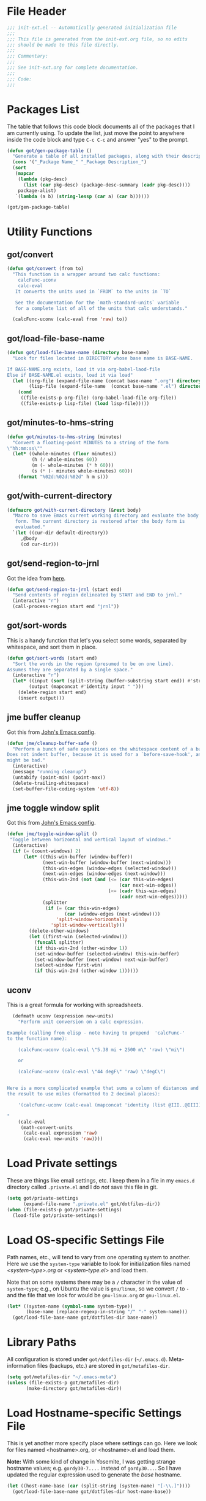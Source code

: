 * File Header
#+BEGIN_SRC emacs-lisp :padline no
  ;;; init-ext.el -- Automatically generated initialization file
  ;;;
  ;;; This file is generated from the init-ext.org file, so no edits
  ;;; should be made to this file directly.
  ;;;
  ;;; Commentary:
  ;;;
  ;;; See init-ext.org for complete documentation.
  ;;;
  ;;; Code:
  ;;;

#+END_SRC

* Packages List

The table that follows this code block documents all of the packages
that I am currently using.  To update the list, just move the point
to anywhere inside the code block and type ~C-c C-c~ and answer "yes"
to the prompt.


#+BEGIN_SRC emacs-lisp :tangle no
  (defun got/gen-package-table ()
    "Generate a table of all installed packages, along with their descriptions"
    (cons '("_Package Name_" "_Package Description_")
    (sort
     (mapcar
      (lambda (pkg-desc)
        (list (car pkg-desc) (package-desc-summary (cadr pkg-desc))))
      package-alist)
     `(lambda (a b) (string-lessp (car a) (car b))))))

  (got/gen-package-table)
#+END_SRC

#+RESULTS:
| _Package Name_                  | _Package Description_                                                              |
| ac-geiser                       | Auto-complete backend for geiser                                                   |
| ac-slime                        | An auto-complete source using slime completions                                    |
| adoc-mode                       | a major-mode for editing AsciiDoc files in Emacs                                   |
| ansi                            | Turn string into ansi strings                                                      |
| async                           | Asynchronous processing in Emacs                                                   |
| auto-compile                    | automatically compile Emacs Lisp libraries                                         |
| auto-complete                   | Auto Completion for GNU Emacs                                                      |
| bind-key                        | A simple way to manage personal keybindings                                        |
| cask                            | Cask: Project management for Emacs package development                             |
| cider                           | Clojure Interactive Development Environment that Rocks                             |
| clojure-cheatsheet              | The Clojure Cheatsheet for Emacs                                                   |
| clojure-mode                    | Major mode for Clojure code                                                        |
| clojure-mode-extra-font-locking | Extra font-locking for Clojure mode                                                |
| clojure-snippets                | Yasnippets for clojure                                                             |
| color-theme-sanityinc-tomorrow  | A version of Chris Kempson's "tomorrow" themes                                     |
| company                         | Modular text completion framework                                                  |
| concurrent                      | Concurrent utility functions for emacs lisp                                        |
| creole                          | A parser for the Creole Wiki language                                              |
| ctable                          | Table component for Emacs Lisp                                                     |
| dash                            | A modern list library for Emacs                                                    |
| db                              | A database for EmacsLisp                                                           |
| deferred                        | Simple asynchronous functions for emacs lisp                                       |
| diminish                        | Diminished modes are minor modes with no modeline display                          |
| drag-stuff                      | Drag stuff (lines, words, region, etc...) around                                   |
| edit-server                     | server that responds to edit requests from Chrome                                  |
| elnode                          | The Emacs webserver.                                                               |
| epc                             | A RPC stack for the Emacs Lisp                                                     |
| epic                            | Evernote Picker for Cocoa Emacs                                                    |
| epl                             | Emacs Package Library                                                              |
| erlang                          | Erlang major mode                                                                  |
| exec-path-from-shell            | Get environment variables such as $PATH from the shell                             |
| expand-region                   | Increase selected region by semantic units.                                        |
| f                               | Modern API for working with files and directories                                  |
| faceup                          | Markup language for faces and font-lock regression testing                         |
| fakir                           | fakeing bits of Emacs                                                              |
| flx                             | fuzzy matching with good sorting                                                   |
| flx-ido                         | flx integration for ido                                                            |
| flycheck                        | On-the-fly syntax checking                                                         |
| flycheck-cask                   | Cask support in Flycheck                                                           |
| flycheck-clojure                | Flycheck: Clojure support                                                          |
| flycheck-pos-tip                | Display Flycheck errors in GUI tooltips                                            |
| flymake-easy                    | Helpers for easily building flymake checkers                                       |
| fsm                             | state machine library                                                              |
| geiser                          | GNU Emacs and Scheme talk to each other                                            |
| ghub                            | Minuscule client libraries for Git forge APIs.                                     |
| git-commit                      | Edit Git commit messages                                                           |
| gmail-message-mode              | A major-mode for editing gmail messages using markdown syntax.                     |
| go-complete                     | Native code completion for Go                                                      |
| go-mode                         | Major mode for the Go programming language                                         |
| graphql                         | GraphQL utilities                                                                  |
| graphviz-dot-mode               | Mode for the dot-language used by graphviz (att).                                  |
| guru-mode                       | Become an Emacs guru                                                               |
| ham-mode                        | Html As Markdown. Transparently edit an html file using markdown                   |
| handlebars-mode                 | A major mode for editing Handlebars files.                                         |
| haskell-mode                    | A Haskell editing mode                                                             |
| helm                            | Helm is an Emacs incremental and narrowing framework                               |
| helm-core                       | Development files for Helm                                                         |
| html-to-markdown                | HTML to Markdown converter written in Emacs-lisp.                                  |
| htmlize                         | Convert buffer text and decorations to HTML.                                       |
| hydra                           | Make bindings that stick around.                                                   |
| idle-highlight-mode             | highlight the word the point is on                                                 |
| ido-completing-read+            | A completing-read-function using ido                                               |
| ido-ubiquitous                  | Use ido (nearly) everywhere.                                                       |
| ido-vertical-mode               | Makes ido-mode display vertically.                                                 |
| jabber                          | A Jabber client for Emacs.                                                         |
| jedi                            | a Python auto-completion for Emacs                                                 |
| jedi-core                       | Common code of jedi.el and company-jedi.el                                         |
| json-reformat                   | Reformatting tool for JSON                                                         |
| jsx-mode                        | major mode for JSX                                                                 |
| kv                              | key/value data structure functions                                                 |
| let-alist                       | Easily let-bind values of an assoc-list by their names                             |
| macrostep                       | interactive macro expander                                                         |
| magit                           | A Git porcelain inside Emacs.                                                      |
| magit-popup                     | Define prefix-infix-suffix command combos                                          |
| markdown-mode                   | Major mode for Markdown-formatted text                                             |
| markdown-mode+                  | extra functions for markdown-mode                                                  |
| markup-faces                    | collection of faces for markup language modes                                      |
| memoize                         | Memoization functions                                                              |
| multiple-cursors                | Multiple cursors for Emacs.                                                        |
| noflet                          | locally override functions                                                         |
| nyan-mode                       | Nyan Cat shows position in current buffer in mode-line.                            |
| oauth2                          | OAuth 2.0 Authorization Protocol                                                   |
| org                             | Outline-based notes management and organizer                                       |
| org-octopress                   | Compose octopress articles using org-mode.                                         |
| orglue                          | more functionality to org-mode.                                                    |
| p4                              | Simple Perforce-Emacs Integration                                                  |
| package-build                   | Tools for assembling a package archive                                             |
| packed                          | package manager agnostic Emacs Lisp package utilities                              |
| pallet                          | A package management tool for Emacs, using Cask.                                   |
| paradox                         | A modern Packages Menu. Colored, with package ratings, and customizable.           |
| pkg-info                        | Information about packages                                                         |
| popup                           | Visual Popup User Interface                                                        |
| popwin                          | Popup Window Manager.                                                              |
| pos-tip                         | Show tooltip at point                                                              |
| prodigy                         | Manage external services from within Emacs                                         |
| projectile                      | Manage and navigate projects in Emacs easily                                       |
| python-environment              | virtualenv API for Emacs Lisp                                                      |
| queue                           | Queue data structure                                                               |
| racket-mode                     | Major mode for Racket language.                                                    |
| react-snippets                  | Yasnippets for React                                                               |
| request                         | Compatible layer for URL request in Emacs                                          |
| request-deferred                | Wrap request.el by deferred                                                        |
| restclient                      | An interactive HTTP client for Emacs                                               |
| s                               | The long lost Emacs string manipulation library.                                   |
| seq                             | Sequence manipulation functions                                                    |
| sesman                          | Generic Session Manager                                                            |
| shen-elisp                      | Shen implementation in Elisp                                                       |
| shen-mode                       | Utilities for working with Shen code.                                              |
| shut-up                         | Shut up would you!                                                                 |
| slime                           | Superior Lisp Interaction Mode for Emacs                                           |
| smartparens                     | Automatic insertion, wrapping and paredit-like navigation with user defined pairs. |
| smex                            | M-x interface with Ido-style fuzzy matching.                                       |
| spinner                         | Add spinners and progress-bars to the mode-line for ongoing operations             |
| srv                             | perform SRV DNS requests                                                           |
| treepy                          | Generic tree traversal tools                                                       |
| twittering-mode                 | Major mode for Twitter                                                             |
| undo-tree                       | Treat undo history as a tree                                                       |
| use-package                     | A configuration macro for simplifying your .emacs                                  |
| web                             | useful HTTP client                                                                 |
| web-mode                        | major mode for editing web templates                                               |
| which-key                       | Display available keybindings in popup                                             |
| with-editor                     | Use the Emacsclient as $EDITOR                                                     |
| yaml-mode                       | Major mode for editing YAML files                                                  |
| yasnippet                       | Yet another snippet extension for Emacs.                                           |

* Utility Functions
** got/convert

#+BEGIN_SRC emacs-lisp
  (defun got/convert (from to)
    "This function is a wrapper around two calc functions:
      calcFunc-uconv
      calc-eval
     It converts the units used in `FROM` to the units in `TO`

     See the documentation for the `math-standard-units` variable
     for a complete list of all of the units that calc understands."

    (calcFunc-uconv (calc-eval from 'raw) to))
#+END_SRC
** got/load-file-base-name

#+BEGIN_SRC emacs-lisp
  (defun got/load-file-base-name (directory base-name)
    "Look for files located in DIRECTORY whose base name is BASE-NAME.

  If BASE-NAME.org exists, load it via org-babel-laod-file
  Else if BASE-NAME.el exists, load it via load"
    (let ((org-file (expand-file-name (concat base-name ".org") directory))
          (lisp-file (expand-file-name  (concat base-name ".el") directory)))
      (cond
       ((file-exists-p org-file) (org-babel-load-file org-file))
       ((file-exists-p lisp-file) (load lisp-file)))))

#+END_SRC

** got/minutes-to-hms-string

#+BEGIN_SRC emacs-lisp
  (defun got/minutes-to-hms-string (minutes)
    "Convert a floating-point MINUTES to a string of the form
  \"hh:mm:ss\""
    (let* ((whole-minutes (floor minutes))
           (h (/ whole-minutes 60))
           (m (- whole-minutes (* h 60)))
           (s (* (- minutes whole-minutes) 60)))
      (format "%02d:%02d:%02d" h m s)))

#+END_SRC

** got/with-current-directory

#+BEGIN_SRC emacs-lisp
  (defmacro got/with-current-directory (&rest body)
    "Macro to save Emacs current working directory and evaluate the body
     form. The current directory is restored after the body form is
     evaluated."
    `(let ((cur-dir default-directory))
       ,@body
       (cd cur-dir)))

#+END_SRC

** got/send-region-to-jrnl

Got the idea from [[http://ericjmritz.name/2014/06/30/send-emacs-buffer-to-jrnl/][here]].

#+BEGIN_SRC emacs-lisp
  (defun got/send-region-to-jrnl (start end)
    "Send contents of region delineated by START and END to jrnl."
    (interactive "r")
    (call-process-region start end "jrnl"))
#+END_SRC

** got/sort-words

This is a handy function that let's you select some words, separated
by whitespace, and sort them in place.

#+BEGIN_SRC emacs-lisp
(defun got/sort-words (start end)
  "Sort the words in the region (presumed to be on one line).
Assumes they are separated by a single space."
  (interactive "r")
  (let* ((input (sort (split-string (buffer-substring start end)) #'string-lessp))
        (output (mapconcat #'identity input " ")))
    (delete-region start end)
    (insert output)))
#+END_SRC

** jme buffer cleanup

Got this from [[https://github.com/jeastman/emacs.d/blob/master/init-ext.org][John's Emacs config]].

#+BEGIN_SRC emacs-lisp
  (defun jme/cleanup-buffer-safe ()
    "Perform a bunch of safe operations on the whitespace content of a buffer.
  Does not indent buffer, because it is used for a `before-save-hook', and that
  might be bad."
    (interactive)
    (message "running cleanup")
    (untabify (point-min) (point-max))
    (delete-trailing-whitespace)
    (set-buffer-file-coding-system 'utf-8))
#+END_SRC

** jme toggle window split

Got this from [[https://github.com/jeastman/emacs.d/blob/master/init-ext.org][John's Emacs config]].

#+BEGIN_SRC emacs-lisp
(defun jme/toggle-window-split ()
 "Toggle between horizontal and vertical layout of windows."
  (interactive)
  (if (= (count-windows) 2)
      (let* ((this-win-buffer (window-buffer))
             (next-win-buffer (window-buffer (next-window)))
             (this-win-edges (window-edges (selected-window)))
             (next-win-edges (window-edges (next-window)))
             (this-win-2nd (not (and (<= (car this-win-edges)
                                         (car next-win-edges))
                                     (<= (cadr this-win-edges)
                                         (cadr next-win-edges)))))
             (splitter
              (if (= (car this-win-edges)
                     (car (window-edges (next-window))))
                  'split-window-horizontally
                'split-window-vertically)))
        (delete-other-windows)
        (let ((first-win (selected-window)))
          (funcall splitter)
          (if this-win-2nd (other-window 1))
          (set-window-buffer (selected-window) this-win-buffer)
          (set-window-buffer (next-window) next-win-buffer)
          (select-window first-win)
          (if this-win-2nd (other-window 1))))))
#+END_SRC

** uconv

This is a great formula for working with spreadsheets.

#+BEGIN_SRC emacs-lisp
  (defmath uconv (expression new-units)
    "Perform unit conversion on a calc expression.

Example (calling from elisp - note having to prepend  'calcFunc-'
to the function name):

    (calcFunc-uconv (calc-eval \"5.38 mi + 2500 m\" 'raw) \"mi\")

    or

    (calcFunc-uconv (calc-eval \"44 degF\" 'raw) \"degC\")


Here is a more complicated example that sums a column of distances and converts
the result to use miles (formatted to 2 decimal places):

    '(calcFunc-uconv (calc-eval (mapconcat 'identity (list @III..@IIII) \" + \") 'raw) \"mi\");%.2f mi

"
    (calc-eval
     (math-convert-units
      (calc-eval expression 'raw)
      (calc-eval new-units 'raw))))
#+END_SRC

* Load Private settings

These are things like email settings, etc.  I keep them in a file in my
~emacs.d~ directory called ~.private.el~ and I do /not/ save this file in git.

#+BEGIN_SRC emacs-lisp
(setq got/private-settings
      (expand-file-name ".private.el" got/dotfiles-dir))
(when (file-exists-p got/private-settings)
  (load-file got/private-settings))
#+END_SRC

* Load OS-specific Settings File

Path names, etc., will tend to vary from one operating system to
another.  Here we use the =system-type= variable to look for
initialization files named /<system-type>.org/ or /<system-type.el>/
and load them.

Note that on some systems there may be a ~/~ character in the value of
=system-type=; e.g., on Ubuntu the value is ~gnu/linux~, so we convert ~/~ to ~-~
and the file that we look for would be ~gnu-linux.org~ or ~gnu-linux.el~.

#+BEGIN_SRC emacs-lisp
  (let* ((system-name (symbol-name system-type))
         (base-name (replace-regexp-in-string "/" "-" system-name)))
    (got/load-file-base-name got/dotfiles-dir base-name))

#+END_SRC

* Library Paths

All configuration is stored under =got/dotfiles-dir= (=~/.emacs.d=).
Meta-information files (backups, etc.) are stored in =got/metafiles-dir=.

#+BEGIN_SRC emacs-lisp
(setq got/metafiles-dir "~/.emacs-meta")
(unless (file-exists-p got/metafiles-dir)
       (make-directory got/metafiles-dir))
#+END_SRC
* Load Hostname-specific Settings File

This is yet another more specify place where settings can
go. Here we look for files named <hostname>.org, or <hostname>.el
and load them.

*Note:* With some kind of change in Yosemite, I was getting strange
hostname values; e.g. =gordy30-7....= instead of =gordy30...=.  So I
have updated the regular expression used to generate the /base/
hostname.


#+BEGIN_SRC emacs-lisp
  (let ((host-name-base (car (split-string (system-name) "[-\\.]"))))
    (got/load-file-base-name got/dotfiles-dir host-name-base))
#+END_SRC

* Custom Settings File

Here I am specifying an alternate location for any custom settings.  This
helps keep my ~init.el~ file cleaner.

#+BEGIN_SRC emacs-lisp
(setq custom-file (expand-file-name "custom.el" got/metafiles-dir))
#+END_SRC

* Additional Paths

Add all top-level directories in =got/dotfiles-dir= to the load path.

#+BEGIN_SRC emacs-lisp
  (let ((default-directory user-emacs-directory))
    (normal-top-level-add-subdirs-to-load-path))
#+END_SRC

* Meta-Information

These variables are used to configure where other services store various files that
they create.

| Variable Name             | Description                                      |
|---------------------------+--------------------------------------------------|
| got/meta-backup           | Location for backup files                        |
| got/auto-save-prefix      | Location for autosave files                      |
| got/themes-dir            | Location for my custom themes                    |
| got/meta-ido              | file where id state is saved between invocations |
| got/ac-comphist-file      | path to the auto complete history file           |
| got/meta-recent           | where to store list of recently visited files    |
| got/jabber-history        | Where jabber stores its message history          |
| got/jabber-avatar-cache   | where jabber caches its avatar images            |
| got/mc-list-file          | where multiple-cursors tracks preferences        |
| got/bookmark-default-file | where Emacs Booksmarks are stored                |
| got/eshell-directory-name | Where eshell stores control files                |



#+BEGIN_SRC emacs-lisp
  (defvar got/meta-backup
    (expand-file-name "backups" got/metafiles-dir)
    "Location of backup files")
  (defvar got/auto-save-prefix
    (expand-file-name "autosaves/saves-" got/metafiles-dir)
    "Locations of autosave files")
  (defvar got/themes-dir
    (expand-file-name "themes" got/dotfiles-dir)
    "Location for my custom themes")
  (defvar got/vendor-dir
    (expand-file-name "vendor" got/dotfiles-dir)
    "Location for elisp code that is not from the repos")
  (defvar got/meta-ido
    (expand-file-name "ido.last" got/metafiles-dir)
    "file where id state is saved between invocations")
  (defvar got/meta-recent
    (expand-file-name "recent" got/metafiles-dir)
    "where to store list of recently visited files")
  (defvar got/jabber-history
    (expand-file-name "jabber-history" got/metafiles-dir)
    "where jabber should store its history files")
  (defvar got/jabber-avatar-cache
    (expand-file-name "jabber-avatar-cache" got/metafiles-dir)
    "where jabber should store its avatar cache files")
  (defvar got/mc-list-file
    (expand-file-name "mc-lists.el" got/metafiles-dir)
    "where multiple-cursors tracks preferences")
  (defvar got/bookmark-default-file
    (expand-file-name "bookmarks" got/metafiles-dir)
    "where Emacs stores its bookmarks file")
  (defvar got/eshell-directory-name
    (expand-file-name "eshell/" got/metafiles-dir)
    "where Emacs stores its bookmarks file")

#+END_SRC

* General Emacs Configuration
** Bind-Key
Require ~bind-key~ early so we can use it when configuring
other packages.

#+BEGIN_SRC emacs-lisp
(require 'bind-key)
#+END_SRC
** Alarm Bell

The bell rings whenever (ding) is called.  Here we make if flash the frame
rather than make a sound (which I find annoying).

#+BEGIN_SRC emacs-lisp
(setq visible-bell t)
#+END_SRC

** Autocompile

#+BEGIN_SRC emacs-lisp
(when (require 'auto-compile nil 'noerror)
    (auto-compile-on-load-mode))


#+END_SRC

** Automatic indentation

Using ~C-j~ instead of ~RET~ normally runs the =newline-and-indent=
function.  Since this is so handy I remap ~RET~ to do this.

#+BEGIN_SRC emacs-lisp
(bind-key "RET" 'newline-and-indent)
#+END_SRC

** Autorevert mode

Automatically revert buffers when they change on disk.

#+BEGIN_SRC emacs-lisp
(global-auto-revert-mode)
#+END_SRC

** Autosave Files

Configure the behaviour of Emacs auto-save.  Here we tell Emacs
where to put the autosave files.

#+BEGIN_SRC emacs-lisp
 (setq auto-save-list-file-prefix got/auto-save-prefix)
#+END_SRC

** Backup Files

Configure the behaviour of Emacs file backups.

#+BEGIN_SRC emacs-lisp
  (unless (file-exists-p got/meta-backup)
    (make-directory got/meta-backup t))
  (setq backup-directory-alist `(("." . ,got/meta-backup)))
  (setq make-backup-files t           ; make backup of a file the first time it is saved
        backup-by-copying t           ; always use copying to create backup files
        version-control t             ; make numeric backups unconditionally
        delete-old-versions t         ; delete excess backup versions silently
        delete-by-moving-to-trash nil ; delete excess backup versions directly
        kept-old-versions 2           ; number of oldest versions to keep when new numbered backup made
        kept-new-versions 4           ; number of newest verions to keep when new numbered backup made
        auto-save-default t           ; do auto-saving of every file-visiting buffer
        auto-save-timeout 30          ; number of seconds idle time before auto-save
        auto-save-interval 300        ; number of input events between auto-saves
  )
#+END_SRC

** Bookmarks

Customize where Emacs stores its bookmarks file

#+BEGIN_SRC emacs-lisp
  (setq bookmark-default-file got/bookmark-default-file)
#+END_SRC

** Company Mode

#+BEGIN_SRC emacs-lisp
  (when (package-installed-p 'company)
    (global-company-mode))
#+END_SRC

Remove company-mode from the mode line.

#+BEGIN_SRC emacs-lisp
  (eval-after-load "company" '(diminish 'company-mode))
#+END_SRC

** Dired+

Configure ~dired+~ to reuse the directory buffer when navigating about
rather than creating a new buffer for every new directory that is
visited.

#+BEGIN_SRC emacs-lisp
(when (require 'dired+ nil :no-error)
  (diredp-toggle-find-file-reuse-dir 1))
#+END_SRC

** Docker

#+BEGIN_SRC emacs-lisp
  (when (package-installed-p 'docker)
	(require 'docker))
#+END_SRC
** Ediff

You can invoke /ediff/ from within /magit/ by typing ~e~ with the
point on any file in the list of changes.  By default it positions the
two ediff windows on top of each other.  I prefer them to be
side-by-side.

#+BEGIN_SRC emacs-lisp
  (setq ediff-split-window-function 'split-window-horizontally)
#+END_SRC

** eshell

Override the default location for /eshell/ control files.

#+BEGIN_SRC emacs-lisp
  (setq eshell-directory-name got/eshell-directory-name)
#+END_SRC

Have /eshell/ use the same history size as my /HISTSIZE/ environment
variable.

#+BEGIN_SRC emacs-lisp
  (setq eshell-history-size nil)
#+END_SRC

** expand-regiocn

Create ~C-=~ keybinding to invoce the =er/expand-region=
function. This increases selected region by semantic units.

With prefix argument expands the region that many times.
If prefix argument is negative calls `er/contract-region'.
If prefix argument is 0 it resets point and mark to their state
before calling `er/expand-region' for the first time.

#+BEGIN_SRC emacs-lisp
  (when (package-installed-p 'expand-region)
      (bind-key "C-=" 'er/expand-region))
#+END_SRC

** TODO install/configure git-gutter-fringe
** TODO install git-messenger
** Guru Mode

Enable =guru-mode= everywhere.

#+BEGIN_SRC emacs-lisp
  (guru-global-mode t)
#+END_SRC

Remove guru-mode from the mode line

#+BEGIN_SRC emacs-lisp
  (eval-after-load "guru-mode" '(diminish 'guru-mode))
#+END_SRC

** Helm

Basic helm configuration from [[http://tuhdo.github.io/helm-intro.html][here.]]

#+BEGIN_SRC emacs-lisp
  (when (and (require 'helm nil :noerror)
             (require 'helm-config nil :noerror))
    ;; The default "C-x c" is quite close to "C-x C-c", which quits Emacs.
    ;; Changed to "C-c h". Note: We must set "C-c h" globally, because we
    ;; cannot change `helm-command-prefix-key' once `helm-config' is loaded.
    (global-set-key (kbd "C-c h") 'helm-command-prefix)
    (global-unset-key (kbd "C-x c"))
    (global-set-key (kbd "M-x") 'helm-M-x)

    (define-key helm-map (kbd "<tab>") 'helm-execute-persistent-action) ; rebind tab to run persistent action
    (define-key helm-map (kbd "C-i") 'helm-execute-persistent-action) ; make TAB works in terminal
    (define-key helm-map (kbd "C-z")  'helm-select-action) ; list actions using C-z

    (when (executable-find "curl")
      (setq helm-google-suggest-use-curl-p t))

    (setq helm-split-window-in-side-p           t ; open helm buffer inside current window, not occupy whole other window
          helm-move-to-line-cycle-in-source     t ; move to end or beginning of source when reaching top or bottom of source.
          helm-ff-search-library-in-sexp        t ; search for library in `require' and `declare-function' sexp.
          helm-scroll-amount                    8 ; scroll 8 lines other window using M-<next>/M-<prior>
          helm-ff-file-name-history-use-recentf t ; use recentf-list in helm-find-files
          helm-M-x-fuzzy-match t)                 ; fuzzy matching for helm-M-x

    (helm-mode 1))
#+END_SRC

Remove helm-mode from mode line.

#+BEGIN_SRC emacs-lisp
  (eval-after-load "helm" '(diminish 'helm-mode))
#+END_SRC

** Jabber

*** fsm-debug

Jabber enables =fsm-debug= by default.  This should be disabled.

#+BEGIN_SRC emacs-lisp
(setq fsm-debug nil)
#+END_SRC

*** OS-Specific Configuration Notes

I store my jabber configuration in my ~.private.el~ file.  Here is a
sample bit of config.  Notice the =--no-ca-verification= argument.
I am including it just as a way to demonstrate how to handle
configuration for a jabber server that may be using a self-signed
certificate, or a signed certificate that ~gnutls-cli~ doesn't know
about.


#+BEGIN_SRC emacs-lisp :tangle no
(when (package-installed-p 'jabber)
  (setq starttls-use-gnutls t
        starttls-gnutls-program "gnutls-cli"
        starttls-extra-arguments '("--starttls" "--insecure" "--no-ca-verification"))

  (setq jabber-account-list
        '(("<my-account-name>@<jabber-server-address>"
           (:network-server . "<jabber-server-address>")
           (:password . "<my-account-password>")
           (:connection-type . ssl)))))
#+END_SRC

*** Miscellaneous Commands

A couple of useful jabber commands:

- =M-x jabber-connect-all= will connect you to all jabber accounts in
  your =jabber-account-list=.
- =M-x jabber-vcard-edit= will pull down your vcard entry from the
  jabber server and let you edit your information.  From here you can
  also attach a photo of yourself.  There is an 8K file size limit if
  you use this interface.  You /can/ get around this rather easily.
  Before executing the =jabber-vcard-edit= command, just open the file
  ~jabber-vcard.el~, goto the function =jabber-vcard-reassemble=, bump
  up the value used for size comparison (8192) to something bigger,
  and evaluate the function.  After uploading your vcard changes you
  can return the value back to 8192.
- =M-x jabber-groupchat-join= is used to join in with a particular
  discussion group.  If you want to have that happen automatically
  when you connect to a particular jabber server, take a look at the
  next command.
- =M-x jabber-edit-bookmarks= will pull down your current bookmarks on
  a given jabber server.  You can add a bookmark for a particular
  groupchat and check the box to automatically connect to it when
  log-in to that jabber server.

*** Jabber Avatar Cache Settings

Jabber will cache avatar image files.  This controls where those are
stored.

#+BEGIN_SRC emacs-lisp
  (when (package-installed-p 'jabber)
    (setq jabber-avatar-cache-directory got/jabber-avatar-cache))
#+END_SRC

*** Jabber History

The following configures Jabber message history.

#+BEGIN_SRC emacs-lisp
  (when (package-installed-p 'jabber)
    (unless (file-exists-p got/jabber-history)
      (make-directory got/jabber-history))
    (setq jabber-history-enabled t                 ; enable private history
          jabber-history-muc-enabled t             ; enable MUC history
          jabber-history-dir got/jabber-history    ; located here
          jabber-history-size-limit 1024           ; when files get this big
          jabber-history-enable-rotation t         ; then rotate them
          jabber-use-global-history nil)           ; disable global history file
    (custom-set-variables '(jabber-show-resources nil)))


#+END_SRC

*** Jabber Alerts

From [[http://www.emacswiki.org/emacs/JabberEl#toc15][here]]:

#+BEGIN_SRC emacs-lisp
  (when (require 'jabber nil :noerror)
    (define-jabber-alert echo "Show a message in the echo area"
      (lambda (msg)
        (unless (minibuffer-prompt)
          (message "%s" msg)))))
#+END_SRC

That fix keeps your entry in the echo area from getting clobbered.

*** Jabber Notifications

See the file ~darwin.org~ for some notifications customization.
Here we enable custom notifications, if available.

#+BEGIN_SRC emacs-lisp
  (when (fboundp 'got/message-notify)
    ;; This handles private chat buffers
    (add-hook 'jabber-alert-message-hooks (lambda (from buffer text title)
                                            (got/message-notify title text)))
    ;; This handles multi-user chat buffers
    (add-hook 'jabber-muc-hooks (lambda (nick group buffer text title)
                                  (got/message-notify title text))))
#+END_SRC

*** Jabber Reconnecting

The following instructs jabber to reconnect automatically when you
network configuration changes.

#+BEGIN_SRC emacs-lisp
  (when (package-installed-p 'jabber)
    (setq jabber-auto-reconnect t))

#+END_SRC

*** Disable undo in roster

#+BEGIN_SRC emacs-lisp
  (defun got/jabber-roster-setup()
    (buffer-disable-undo (get-buffer "*jabber-roster*")))

  (when (require 'jabber nil :noerror)
    (add-hook 'jabber-roster-mode-hook 'got/jabber-roster-setup))
#+END_SRC

*** Disable Anonymous Authentication

From [[http://www.warmenhoven.org/src/emacs.el/ew-jabber.el.html][this page]]:

#+BEGIN_SRC emacs-lisp
  (defadvice jabber-xml-get-children (after eaw-remove-anonymous)
    (setq ad-return-value (remove '(mechanism nil "ANONYMOUS") ad-return-value)))
  (ad-activate 'jabber-xml-get-children)
#+END_SRC

** [[https://github.com/magnars/multiple-cursors.el][multiple-cursors]]

To get out of multiple-cursors-mode, press ~RET~ or ~C-g~. The latter
will first disable multiple regions before disabling multiple
cursors. If you want to insert a newline in multiple-cursors-mode, use
~C-j~.

#+BEGIN_SRC emacs-lisp
  (when (package-installed-p 'multiple-cursors)
    ;; with active region spanning multiple lines, the following will add a cursor to each line
    (global-set-key (kbd "C-S-c C-S-c") 'mc/edit-lines)
    ;; add multiple cursors based on keywords in the buffer, first mark the word then
    ;; add more cursors
    (global-set-key (kbd "C->") 'mc/mark-next-like-this)
    (global-set-key (kbd "C-<") 'mc/mark-previous-like-this)
    (global-set-key (kbd "C-c C-<") 'mc/mark-all-like-this))
#+END_SRC

The following controls where ~multiple-cursors~ stores preferences
that the user has set for running commands with multiple cursors.

#+BEGIN_SRC emacs-lisp
  (when (package-installed-p 'multiple-cursors)
    (setq mc/list-file got/mc-list-file))
#+END_SRC

** mwim

[[https://github.com/alezost/mwim.el][mwim]] provides command for moving to the beginning or end of a line in
an intelligent fashion.

#+BEGIN_SRC emacs-lisp
  (when (require 'mwim nil 'noerror)
    (bind-key "C-a" 'mwim-beginning-of-code-or-line)
    (bind-key "C-e" 'mwim-end-of-code-or-line))
#+END_SRC

** newlines

Add a newline to the end of a file on save.

#+BEGIN_SRC
(setq require-final-newline t)
#+END_SRC

** Open With External Program

#+BEGIN_SRC emacs-lisp
  (defun got/open-with-external-program ()
    "Open the current buffer (must be visting a file) with
     whatever external program is registered to work with it."
    (interactive)
    (shell-command (concat "open " buffer-file-name)))

  (bind-key "C-c C-g o" 'got/open-with-external-program)
#+END_SRC

** Server For Client Processes

Allow Emacs to be a server for client processes.

#+BEGIN_SRC emacs-lisp
(server-start)
#+END_SRC

** show-paren-mode

Enable matching of parenthesis globally.

#+BEGIN_SRC emacs-lisp
(show-paren-mode 1)
#+END_SRC

** System Clipboard Integration

Save the clipboard strings into the kill ring before replacing them.


#+BEGIN_SRC emacs-lisp
(setq save-interprogram-paste-before-kill t)
#+END_SRC

** tab width

Set the default tab with to 4 spaces.

#+BEGIN_SRC emacs-lisp
(setq-default tab-width 4)
#+END_SRC

** tangle buffer

Quick way to tell org to tangle the current buffer.

#+BEGIN_SRC emacs-lisp
(bind-key "C-c C-g t"
          '(lambda ()
             "Tangle the current buffer"
             (interactive)
             (org-babel-tangle-file buffer-file-name)))
#+END_SRC

** Toolbar

Hide the toolbar when running in a window-system on a mac or x.  Otherwise enable it.

#+BEGIN_SRC emacs-lisp
  (if (member window-system '(x mac))
    (tool-bar-mode -1)
    (tool-bar-mode 1))
#+END_SRC

** Tramp

Set the default connection method used by tramp.

#+BEGIN_SRC emacs-lisp
  (setq tramp-default-method "sshx")
#+END_SRC
** truncate lines

Respect the value of =truncate-lines= with respect to line truncation.

#+BEGIN_SRC emacs-lisp
(setq truncate-partial-width-windows nil)
#+END_SRC

** Uniquify

The library [[http://www.emacswiki.org/emacs/uniquify][uniquify]] overrides Emacs’ default mechanism for making
buffer names unique (using suffixes like <2>, <3> etc.) with a more
sensible behaviour which use parts of the file names to make the
buffer names distinguishable.


#+BEGIN_SRC emacs-lisp
(when (require 'uniquify nil 'noerror)
  (setq uniquify-buffer-name-style 'forward))
#+END_SRC

** UTF-8 Settings

#+BEGIN_SRC emacs-lisp
(set-terminal-coding-system 'utf-8) ; set terminal output to utf-8
(set-keyboard-coding-system 'utf-8) ; set terminal input to utf-8
(prefer-coding-system 'utf-8)       ; set preferred coding to utf-8
#+END_SRC

** wrap-region

This is a small function that implements a small bit of functionality
that I didn't get from the fantastic /smartparens/ package.  Basically
you mark any region and invoke this function.  It will prompt you to
enter a bit of text and hit RET.  The text you enter will be inserted
around the region.  I have this function bound to =C-c C-g w=.

#+BEGIN_SRC emacs-lisp
(defun got/wrap-region (start end  text)
  "Wrap the region delineated by START and END with TEXT"
  (interactive "r\nstext: ")
  (save-excursion
    (goto-char end)
    (insert text)
    (goto-char start)
    (insert text)))


(bind-key "C-c C-g w" 'got/wrap-region)
#+END_SRC

* Theme Configuration

Make my custom themes directory available to Emacs.

- Do ~M-x customize-themes~ to see a list of all your available themes.
- Do ~M-x load-theme~ to load a new theme.

#+BEGIN_SRC emacs-lisp
(setq custom-theme-directory got/themes-dir)
;; EXAMPLE: Loading a new theme
;; specifying the t option to load-theme prevents being asked about
;; loading an unsafe theme.
;; (load-theme 'gordy t)
#+END_SRC


Now let's load a new theme I found.

#+BEGIN_SRC emacs-lisp
  (when (require 'color-theme-sanityinc-tomorrow nil :noerror)
    (load-theme 'sanityinc-tomorrow-bright t))
#+END_SRC

Lastly, resize the frame, if applicable.

#+BEGIN_SRC emacs-lisp
  (when (fboundp 'got/resize-frame)
    (got/resize-frame))
#+END_SRC

* Mode-Specific Hooks, Notes, and Configuration
** Asciidoc (adoc) Mode

#+BEGIN_SRC emacs-lisp
  (when (require 'adoc-mode nil 'noerror)
	(add-hook 'adoc-mode-hook 'turn-on-auto-fill)
	(add-to-list 'auto-mode-alist '("\\.adoc\\'" . adoc-mode)))

#+END_SRC

** cider-mode

Really just a few notes here.  If you want to use /cider/ to connect
to a running ~lein repl~ session, you must make sure to update the
~project.clj~ file and add the following:

#+BEGIN_EXAMPLE
:plugins [[cider/cider-nrepl "0.7.0-SNAPSHOT"]]
#+END_EXAMPLE

If you do not you will get the following error:

#+BEGIN_EXAMPLE
Error: (error "Can't find nREPL middleware providing op \"stacktrace\".
Please, install cider-nrepl 0.7.0-snapshot and restart CIDER")
#+END_EXAMPLE

If this does happen, you will want to kill the ~lein repl~ session.
This will allow Emacs to start accepting input again.

If you want to make this available anytime you run ~lein repl~,
whether or not you are in a project, just do the following instead:

- Create a file called ~profiles.clj~ in ~$HOME/.lein~
- Add this line:
  #+BEGIN_EXAMPLE
  {:user {:plugins [[cider/cider-nrepl "0.7.0-SNAPSHOT"]]}}
  #+END_EXAMPLE

*** cider configuration

#+BEGIN_SRC emacs-lisp
  (add-hook 'cider-mode-hook #'eldoc-mode)
#+END_SRC

*** flycheck-mode for Clojure

#+BEGIN_SRC emacs-lisp
  (when (package-installed-p 'flycheck-clojure)
    (eval-after-load 'flycheck '(flycheck-clojure-setup))
    (add-hook 'clojure-mode-hook 'flycheck-mode))


#+END_SRC

** clojure-mode

#+BEGIN_SRC emacs-lisp
  (add-hook 'clojure-mode-hook
            '(lambda ()
               (add-hook 'before-save-hook 'jme/cleanup-buffer-safe)))
#+END_SRC

** gmail-message-mode

I learned about this mode [[http://endlessparentheses.com/write-gmail-in-emacs-the-easy-way-gmail-message-mode.html?source%3Drss][here.]]  It allows you to compose
browser-based input that accepts HTML using markdown.  Some set-up
notes:

- In Chrome, install the [[http://www.emacswiki.org/emacs/Edit_with_Emacs][Edit with Emacs]] browser extension
- You should also have the [[http://daringfireball.net/projects/markdown/][markdown]] or [[http://johnmacfarlane.net/pandoc/][pandoc]] package installed.  I
  installed markdown via Homebrew.

The following snippet starts the ~edit-server~ so that the browser can
communicate with Emacs.  /Note:/ use ~C-x #~ to complete editing and
send the results back to the browser.

#+BEGIN_SRC emacs-lisp
(when (require 'edit-server nil :noerror)
  (edit-server-start))
#+END_SRC

** go-complete

Enable =go-complete= when opening a Go buffer, if the ~gocode~ binary
is available.

/Note:/ I am using [[https://github.com/mdempsky/gocode][this version]] of code.  To install:

#+BEGIN_SRC sh
  go get -u github.com/mdempsky/gocode
#+END_SRC

You must then copy the file ~go-autocomplete.el~ to a directory in
your Emac's ~load-path~.

#+BEGIN_SRC emacs-lisp
  (when (package-installed-p 'go-complete)
	(if (= (length (shell-command-to-string "which gocode")) 0)
		(warn "go-complete not enabled for Go code.  Please install gocode if desired.")
	  (progn
		(require 'go-complete)
		(add-hook 'completion-at-point-functions 'go-complete-at-point))))
#+END_SRC

To invoke completion, just do =M-TAB= (or =ESC-TAB=) at point.

** Javascript mode
*** flycheck-mode for Javascript

Enable =flycheck-mode= when opening a Javascript buffer, if flycheck
is available.

/Note:/ For this to work, you should install [[http://www.jshint.com/][jshint]] as follows:

#+BEGIN_SRC sh
npm install -g jshint
#+END_SRC

#+BEGIN_SRC emacs-lisp
  (when (package-installed-p 'flycheck)
    (if (= (length (shell-command-to-string "which jshint")) 0)
        (warn "flycheck-mode not enabled for Javascript.  Please install jshint")
      (add-hook 'js-mode-hook 'flycheck-mode)))
#+END_SRC

** lisp-mode

Slime configuration for editing Lisp code.  Tell /slime/ what Lisp to
run.  In this case we are configuring it to use [[http://sbcl.org/][Steel Bank Common Lisp]]
by default.  If you invoke ~M-x slime~ with a prefix argument, you
will get to choose between SBCL and CLISP.

/Note:/  I like to use the version of slime that is installed via
quicklisp.  To install it just do the following from inside a lisp
REPL:

#+BEGIN_EXAMPLE
(ql:quickload "quicklisp-slime-helper")
#+END_EXAMPLE

#+BEGIN_SRC emacs-lisp
  (let ((slime-software (expand-file-name "quicklisp/dists/quicklisp/software" (getenv "HOME"))))
    (when (file-exists-p slime-software)
      (let ((slime-pkg (car (reverse (directory-files slime-software t "slime-v[0-9]")))))
        (when slime-pkg
          (progn
            (add-to-list 'load-path slime-pkg)
            (require 'slime-autoloads)
            (setq slime-lisp-implementations
                  '((sbcl ("sbcl" "--noinform" "--no-linedit"))
                    (clisp ("clisp" "--quiet"))))
            (setq slime-default-lisp 'sbcl)
            (slime-setup '(slime-fancy slime-asdf)))))))


  (when (package-installed-p 'ac-slime)
    (add-hook 'slime-mode-hook 'set-up-slime-ac)
    (add-hook 'slime-repl-mode-hook 'set-up-slime-ac)
    (eval-after-load "auto-complete"
      '(add-to-list 'ac-modes 'slime-repl-mode)))
#+END_SRC

*** Common Lisp Hyperspec

If we have a local cached copy of the [[http://www.lispworks.com/documentation/HyperSpec/Front/][Common Lisp HyperSpec]], we will
look here for documentation.

#+BEGIN_SRC emacs-lisp
  (when (boundp 'got/common-lisp-hyperspec-root)
    (setq common-lisp-hyperspec-root got/common-lisp-hyperspec-root))

#+END_SRC

** markdown-mode

We want to disable ~auto-fill-mode~ when in ~markdown-mode~.  If not,
then then resulting output (when rendered) is chopped.

#+BEGIN_SRC emacs-lisp
  (when (package-installed-p 'markdown-mode)
    (add-hook 'markdown-mode-hook
              (lambda () (auto-fill-mode -1))))
#+END_SRC

** monkey-mode

This is courtesy of [[https://github.com/jeastman/emacs.d][jeastman's emacs.d repo]].

#+BEGIN_SRC emacs-lisp
  ;; (when (require 'monkey-mode-line nil 'noerr)
  ;;   (monkeyml/monkey-mode-line))
#+END_SRC

** org-mode
*** inline image handling

Try to get with via examination of #+ATTR.* keyword, if possible, else
fallback to original width.  These two keywords affect it:

- For HTML output: ~#+ATTR_HTML: :width 100~
- For inline previews: ~#+ATTR_ORG: :width 100~

#+BEGIN_SRC emacs-lisp
  (setq org-image-actual-width nil)
#+END_SRC
*** handle x-devonthink-item links

I got this tip from [[https://github.com/jwiegley/dot-emacs/blob/master/lisp/org-devonthink.el][John Wiegley's org-devonthink.el]] file:

#+BEGIN_SRC emacs-lisp
  (org-add-link-type "x-devonthink-item" 'got/org-dtp-open)

  (defun got/org-dtp-open (record-location)
    "Visit the DEVONthink Pro message with the given Message Identifier"
    (shell-command (concat "open x-devonthink-item:" record-location)))
#+END_SRC

*** got/load-link-other-frame

Handy function that will load any kind of hyperlink that org understands
into a brand-new frame.

#+BEGIN_SRC emacs-lisp
(defun got/load-link-other-frame (hyperlink)
  "Load the specified HYPERLINK in frame called hyper-frame.
The function will create it if necessary and will re-use it if it already
exists.

EXAMPLE USAGE:

\(got/load-link-other-frame \"info:eintr#Writing%20Defuns\")"
  (interactive "sHyperlink: ")
  (save-excursion
    (let* ((newframe-name "hyper-frame")
           (newframe (car (filtered-frame-list
                          (lambda (f) (string= newframe-name (frame-parameter f 'name)))))))
      (select-frame
       (if newframe newframe (make-frame (list (cons 'name newframe-name)))))
      (org-open-link-from-string hyperlink))))

#+END_SRC

*** org-mode specific Key bindings

#+BEGIN_SRC emacs-lisp
  (add-hook'org-mode-hook
   (lambda ()
	 (local-set-key (kbd "M-<prior>") 'org-move-subtree-up)
	 (local-set-key (kbd "M-<next>") 'org-move-item-down)))
#+END_SRC
*** org-mode global key bindings

| function         | description                                                               |
| =org-store-link= | save an /org-link/ to the current location.  Insert later with ~C-c C-l~. |
| =org-capture=    | select capture template and insert in target location                     |
| =org-agenda=     | dispatch agenda command                                                   |
| =org-iswitchb=   | switch between org buffers                                                |

#+BEGIN_SRC emacs-lisp
(global-set-key "\C-cl" 'org-store-link)
(global-set-key "\C-cc" 'org-capture)
(global-set-key "\C-ca" 'org-agenda)
(global-set-key "\C-cb" 'org-iswitchb)
#+END_SRC

*** org-babel language support.

By default only emacs-lisp is enabled.

#+BEGIN_SRC emacs-lisp

  (org-babel-do-load-languages
   'org-babel-load-languages
   '((emacs-lisp . t)
     (python . t)
     (ditaa . t)
     (plantuml . t)
     (clojure . t)
     (calc . t)
     (ruby . t)
     (js . t)
     (lisp . t)
     (dot . t)
     (scheme . t)
     (shell . t)))

#+END_SRC

*** org-bullet (experimental)

This is some experimental code.

Load my /org-bullet/ stuff if it is available.

#+BEGIN_SRC emacs-lisp
;;;  (let* ((org-bullet-code (concat got/dotfiles-dir "org-bullet.org"))
;;;         (org-bullet-exists (file-exists-p org-bullet-code)))
;;;    (and org-bullet-exists (org-babel-load-file org-bullet-code)))
#+END_SRC

*** org-capture

Define basic /org-capture/ templates.  I currently have just one.

#+BEGIN_SRC emacs-lisp
  (setq org-capture-templates
        '(("t" "TODO template" entry
           (file+headline org-default-notes-file "Inbox")
           "** TODO %?\n   CONTEXT: %a\n   OPENED: %U"
           )))
#+END_SRC

*** org-export-backends

Add support for /markdown/ export.

#+BEGIN_SRC emacs-lisp
  (add-to-list 'org-export-backends 'md)
#+END_SRC

*** org-src-mode settings

This is a minor mode for language major mode buffers generated by org.
This minor mode is turned on in two situations:

- when editing a source code snippet with "C-c '".
- When formatting a source code snippet for export with htmlize.

#+BEGIN_SRC emacs-lisp
  (setq
   org-src-fontify-natively t      ; fontify code in code blocks
   srv-src-tab-acts-natively t     ; effect of TAB in code block as if issued in language major mode buffer
   )
#+END_SRC

*** org TODO States

I am defining my TODO states as follows:

- Active States
  - ~TODO~ Have not started yet
  - ~INPROGRESS~ Working on it
- Completed States
  - ~DONE~ Completed the task
  - ~DELEGATED~ Assigned it to someone else
  - ~CANCELLED~ Decided not to do it after all
  - ~CONTINUED~
	- This is a pseudo-completed state.
	- I am using it to mean that I have started working on this task,
      but have relocated it to another org document and so am tracking
      it from a different location.
	- This is a flag to let me know to go see the task elsewhere.
	- Would be good to add a ~LOCATION~ property that contains a link
      to where I moved the task.


#+BEGIN_SRC emacs-lisp
  (setq org-todo-keywords '((sequence "TODO"
									  "INPROGRESS"
									  "|"
									  "DONE"
									  "DELEGATED"
									  "CANCELLED"
									  "CONTINUED")))
#+END_SRC
*** org-id-locations

Modify the default place where globally-defined ID's are stored.

#+BEGIN_SRC emacs-lisp
  (setq org-id-locations-file
        (expand-file-name "org-id-locations" got/metafiles-dir))

#+END_SRC

*** Configure ispell to skip property and source blocks

#+BEGIN_SRC emacs-lisp
  (when (package-installed-p 'ispell)
    (add-to-list 'ispell-skip-region-alist '(":\\(PROPERTIES\\|LOGBOOK\\):" . ":END:"))
    (add-to-list 'ispell-skip-region-alist '("#\\+BEGIN_SRC" . "#\\+END_SRC")))
#+END_SRC

** Daily log template

#+BEGIN_SRC emacs-lisp
  (add-to-list 'org-structure-template-alist
			   (list "GT" (mapconcat 'identity (list (concat "#+TITLE: Log " (format-time-string "%Y-%m-%d"))
													 (concat "#+AUTHOR: " user-full-name)
													 "#+LATEX_CLASS: article"
													 "#+LATEX_HEADER: \\usepackage[legalpaper, landscape, margin=1in]{geometry}"
													 "#+OPTIONS: prop:t c:t d:t p:t toc:nil H:nil"
													 ""
													 "* Personal"
													 "** Tasks"
													 "** Log"
													 "* Work"
													 "** Tasks"
													 "** Log"
													 )
									 "\n")))
#+END_SRC
** org-reveal

#+BEGIN_SRC emacs-lisp
;; 2016-11-17 (got) Commenting out due to init error
;;  (when  (require 'ox-reveal nil :no-error)
;;    (setq org-reveal-slide-number nil))

#+END_SRC

** parinfer-mode

This provides a [[http://shaunlebron.github.io/parinfer/index.html][parinfer mode]] for Emacs.  It is not available in the
repos.  I have added it as a git submodule.

#+BEGIN_SRC emacs-lisp
  (let* ((parinfo-dir (expand-file-name "parinfer-mode" got/vendor-dir))
         (parinfo-file (expand-file-name "parinfer-mode.el" parinfo-dir)))
    (when (file-exists-p parinfo-file)
      (got/with-current-directory
       (cd parinfo-dir)
       (load-file parinfo-file))))
#+END_SRC

** python-mode
*** flycheck-mode for python

Enable =flycheck-mode= when opening a Python buffer, if flycheck is available

#+BEGIN_SRC emacs-lisp
(when (package-installed-p 'flycheck)
(add-hook 'python-mode-hook 'flycheck-mode))
#+END_SRC

*** jedi

[[http://tkf.github.io/emacs-jedi/latest/][jedi]] is a Python auto-completion package for Emacs. It aims at helping
your Python coding in a non-destructive way. It also helps you to find
information about Python objects, such as docstring, function
arguments and code location.

You need to install two Python modules outside of Emacs to make this
work:

- [[http://jedi.jedidjah.ch/en/latest/][Jedi]]
- [[http://python-epc.readthedocs.org/en/latest/][EPC]]

#+BEGIN_SRC sh
sudo pip install jedi
sudo pip install epc
#+END_SRC

Or you may install these packages without root access as follows:

#+BEGIN_SRC sh
pip install --user jedi
pip install --user epc
#+END_SRC

If the /pip/ command is not available you can install it as follows:

- /Ubuntu:/ ~sudo apt-get install python-pip~
- /Mac OS X:/ ~sudo easy_install pip~

#+BEGIN_SRC emacs-lisp
  (when (package-installed-p 'jedi)
    (setq jedi:setup-keys t)
    (setq jedi:complete-on-dot t)
    (add-hook 'python-mode-hook 'jedi:setup))

#+END_SRC

** perl-mode

Set indentation level to match what our company uses.

#+BEGIN_SRC emacs-lisp
  (add-hook 'perl-mode-hook (lambda ()
							  (setq indent-tabs-mode nil)
							  (setq perl-indent-level 3)))

#+END_SRC

Enable flycheck

#+BEGIN_SRC emacs-lisp
  (when (package-installed-p 'flycheck)
    (add-hook 'perl-mode-hook 'flycheck-mode))

#+END_SRC

** shift-select-mode

When non-nil, shifted motion keys activate the mark momentarily.

While the mark is activated in this way, any shift-translated point
motion key extends the region, and if Transient Mark mode was off, it
is temporarily turned on.  Furthermore, the mark will be deactivated
by any subsequent point motion key that was not shift-translated, or
by any action that normally deactivates the mark in Transient Mark mode.

The following setting disables the use of shift+arrows for mark.

#+BEGIN_SRC emacs-lisp
  (setq shift-select-mode nil)
#+END_SRC
** resentf-mode
   :PROPERTIES:
   :ORDERED:  t
   :END:

Enable ~recentf~ mode which will save a list of recent files visited.

#+BEGIN_SRC emacs-lisp
  (when (package-installed-p 'recentf)
    (setq recentf-save-file got/meta-recent    ; where to store the file
          recentf-max-saved-items 100          ; save 100 most recent files visited
          recentf-max-menu-items 15            ; max 15 items in the menu
          recentf-auto-cleanup 'never          ; disable before starting
          recentf-mode 1)
    (recentf-mode t))

#+END_SRC

** shen

#+BEGIN_SRC emacs-lisp
  (require 'shen-mode nil :noerror)
  (require 'inf-shen nil :noerror)
#+END_SRC

** Term Mode

Disable /yasnippet/ in Term mode.

#+BEGIN_SRC emacs-lisp
  (add-hook 'term-mode-hook (lambda ()
                              (yas-minor-mode -1)))
#+END_SRC

** text-mode

Automatically enable auto fill mode.

#+BEGIN_SRC emacs-lisp
(add-hook 'text-mode-hook 'turn-on-auto-fill)
#+END_SRC

** twittering-mode

Configuration for [[http://www.emacswiki.org/emacs/TwitteringMode][twittering-mode.]]  Basic usage:

- ~M-x twit~ to run =twittering-mode= and put you in view mode
- move cursor on current timeline
  - ~j~ goto next tweet
  - ~k~ goto previous tweet
  - ~n~ goto next tweet whose author is same as current tweet
  - ~p~ goto previous tweet whose author is same as current tweet
  - ~l~ goto next character
  - ~h~ goto previous character
  - ~0~ goto beginning of line
  - ~^~ goto beginning of text on current line
  - ~$~ goto end of line
  - ~C-i~ goto next username, URI, or timeline symbol
  - ~M-C-i~ goto previous username, URI, or timeline symbol
  - ~<backspace>~ or ~M-v~ scroll down
  - ~<space>~ or ~C-v~ scroll up
  - ~H~ goto beginning of current buffer
  - ~G~ goto end of current buffer
- apply some operation to curent timeline
  - ~g~ retrieve new tweets of current timeline
  - ~r~ display replied tweets related to current tweet
  - ~C-C D~ delete the current tweet (if it is yours)
  - ~q~ kill current timeline buffer
- open another timeline
  - ~v~ open timelime at point
  - ~V~ open a various timeline by spec:
    - ~:home~
    - ~:mentions~
    - ~:public~
    - user
    - user/listname
    - ~:direct_messages~
    - ~:direct_messages_sent~
    - ~:favorites~
    - ~:favorites/~ user
    - #hashtag
    - ~:retweeted_by_me~
    - ~:retweeted_by_user/~ user
    - ~:retweeted_to_me~
    - ~:retweeted_to_user/~ user
    - ~:retweets_of_me~
    - ~:search/~ query-string ~/~  (inside query-string must escape
      slash and back-slash)
  - ~f~ switch to next timeline buffer
  - ~b~ switch to previous timeline buffer
- post a tweet
  - ~u~ or ~C-c C-s~ post a tweet
  - ~C-m~ post a reply to tweet at point
  - ~C-c C-m~ or ~C-c ENTER~ post non-official (organic) retweet of
    tweet at point
  - ~C-u C-c C-m~ or ~C-u C-c ENTER~ post official (native) retweet of
    tweet at point
  - ~d~ send a direct message
- invoke external browser
  - ~C-c C-v~ open user's page at point
- change display mode
  - ~a~ toggle automatic retrieval of current timeline
  - ~i~ toggle displaying icons of curent timeline
  - ~s~ toggle scroll mode for current timeline
  - ~t~ toggle proxy
- others
  - ~C-c C-t~ set current hashtag
  - ~C-c C-l~ post the message "Lambda is cute, lambda"
  - ~U~ push URL of current tweet to kill-ring
- key-bindings on edit mode
  - ~M-p~ replace tweet being edited with previous tweet on history
  - ~M-n~ replace tweet being edited with next tweet on history
  - ~<F4>~ shorten URL at point
  - ~C-c C-k~ cancel tweet being edited
  - ~C-c C-c~ post current tweet

#+BEGIN_SRC emacs-lisp
  (if (and
       (require 'twittering-mode nil :noerror)
       (shell-command "which gpg"))
      (setq got/twittering-mode-available t)
    (do
        (warn "not configuring twittering mode - need gnupg installed")
        (setq got/twittering-mode-available nil)))

#+END_SRC

*** Use master password

#+BEGIN_SRC emacs-lisp
  (when got/twittering-mode-available
    (setq twittering-use-master-password t))
#+END_SRC

*** Establish initial timelines that are loaded

#+BEGIN_SRC emacs-lisp
  (when got/twittering-mode-available
    (setq twittering-initial-timeline-spec-string
          '(":home"
            ":direct_messages")))
#+END_SRC

*** Use bitly for URL-shortening

#+BEGIN_SRC emacs-lisp
  (when got/twittering-mode-available
    (setq twittering-tinyurl-service 'bit.ly))
#+END_SRC

** undo-tree-mode
Undo-tree-mode replaces Emacs' standard undo feature with a more
powerful yet easier to use version, that treats the undo history
as what it is: a tree.

Enable global undo tree mode if the package is available.  Trigger
visualiztion via ~C-x u~.  Exit by hitting "q" with desired node
active.

#+BEGIN_SRC emacs-lisp
  (when (require 'undo-tree nil 'noerror)
    (global-undo-tree-mode))
#+END_SRC

Hide undo-tree minor mode in the modeline:

#+BEGIN_SRC emacs-lisp
  (eval-after-load "undo-tree" '(diminish 'undo-tree-mode))
#+END_SRC

** whitespace-mode

Configure whitespace visualization.  Here is a breakdown of the
settings that I use.

These are the ~whitespace-style~ options.

| Option           | Description                                                                        |
|------------------+------------------------------------------------------------------------------------|
| face             | enable all visualization via faces                                                 |
| trailing         | trailing blanks are visualized via faces, if ~face~ present in ~whitespace-style~  |
| lines-tail       | lines which have columns beyond ~whitespace-line-column~ are highlighted via faces |
| space-before-tab | SPACEs before TAB visulized if ~indent-tabs-mode~ is non nil                       |
| indentation      | 8 or more SPACESs at beginning of line visualized if ~indent-tabs-mode~ non nil    |
| space-after-tab  | 8 or more SPACEs after TAB visualized if ~indent-tabs-mode~ is non nil             |

The ~whitespace-line-column~ setting specifies the column beyond which
the line is highlighted.  It is used only when ~whitespace-style~
includes ~lines~ or ~lines-tail~.  I have it set for 80 columns.

#+BEGIN_SRC emacs-lisp
  (when (package-installed-p 'whitespace)
    (setq whitespace-style '(
                             face
                             trailing
                             lines-tail
                             space-before-tab
                             indentation
                             space-after-tab
                             ))
    (setq whitespace-line-column 80))

#+END_SRC
** yasnippet-mode

Enable yasnippet everywhere by default.

#+BEGIN_SRC emacs-lisp
  (when (package-installed-p 'yasnippet)
    (yas-global-mode))
#+END_SRC

Hide yas minor mode in the mode line.

#+BEGIN_SRC emacs-lisp
  (eval-after-load "yasnippet" '(diminish 'yas-minor-mode))
#+END_SRC
